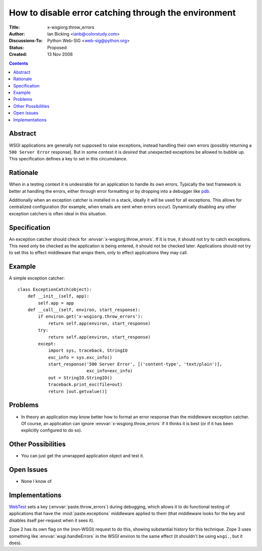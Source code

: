 How to disable error catching through the environment
=====================================================

:Title: x-wsgiorg.throw_errors
:Author: Ian Bicking <ianb@colorstudy.com>
:Discussions-To: Python Web-SIG <web-sig@python.org>
:Status: Proposed
:Created: 13 Nov 2006

.. contents::

Abstract
--------

WSGI applications are generally not supposed to raise exceptions,
instead handling their own errors (possibly returning a ``500 Server
Error`` response).  But in some context it is *desired* that
unexpected exceptions be allowed to bubble up.  This specification
defines a key to set in this circumstance.

Rationale
---------

When in a testing context it is undesirable for an application to
handle its own errors.  Typically the test framework is better at
handling the errors, either through error formatting or by dropping
into a debugger like `pdb
<http://python.org/doc/current/lib/module-pdb.html>`_.

Additionally when an exception catcher is installed in a stack,
ideally it will be used for all exceptions.  This allows for
centralized configuration (for example, when emails are sent when
errors occur).  Dynamically disabling any other exception catchers is
often ideal in this situation.

Specification
-------------

An exception catcher should check for
:envvar:`x-wsgiorg.throw_errors`.  If it is true, it should not try to
catch exceptions.  This need only be checked as the application is
being entered, it should not be checked later.  Applications should
not try to set this to effect middleware that *wraps* them, only to
effect applications they may call.

Example
--------

A simple exception catcher::

  class ExceptionCatch(object):
      def __init__(self, app):
          self.app = app
      def __call__(self, environ, start_response):
          if environ.get('x-wsgiorg.throw_errors'):
              return self.app(environ, start_response)
          try:
              return self.app(environ, start_response)
          except:
              import sys, traceback, StringIO
              exc_info = sys.exc_info()
              start_response('500 Server Error', [('content-type', 'text/plain')], 
                             exc_info=exc_info)
              out = StringIO.StringIO()
              traceback.print_exc(file=out)
              return [out.getvalue()]

Problems
--------

* In theory an application may know better how to format an error
  response than the middleware exception catcher.  Of course, an
  application can ignore :envvar:`x-wsgiorg.throw_errors` if it thinks it is
  best (or if it has been explicitly configured to do so).

Other Possibilities
-------------------

* You can just get the unwrapped application object and test it.

Open Issues
-----------

* None I know of

Implementations
---------------

`WebTest <http://pythonpaste.org/webtest/>`_ sets a key
(:envvar:`paste.throw_errors`) during debugging, which allows it to do
functional testing of applications that have the
:mod:`paste.exceptions` middleware applied to them (that middleware
looks for the key and disables itself per-request when it sees it).

Zope 2 has its own flag on the (non-WSGI) request to do this, showing
substantial history for this technique.  Zope 3 uses something like
:envvar:`wsgi.handleErrors` in the WSGI environ to the same effect (it
shouldn't be using ``wsgi.``, but it does).
